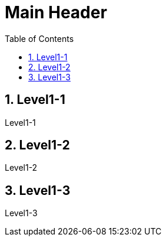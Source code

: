Main Header
===========
:Author Initials:
:toc:
:icons:
:numbered:
:website: http://asciidoc.org/

== Level1-1

Level1-1

== Level1-2

Level1-2

== Level1-3

Level1-3

////

== CheatSheet

image::./images/scilab_plot_exsample_original.png[image]

http://powerman.name/doc/asciidoc[cheatsheet]

.table1
[cols="1,1,1",options="header",width="50%"]
|==================================
 |      | col1 | col1
 | row1 | col1 | col2
 | row2 | col1 | col2
|==================================

----
brew install ruby
----

////

